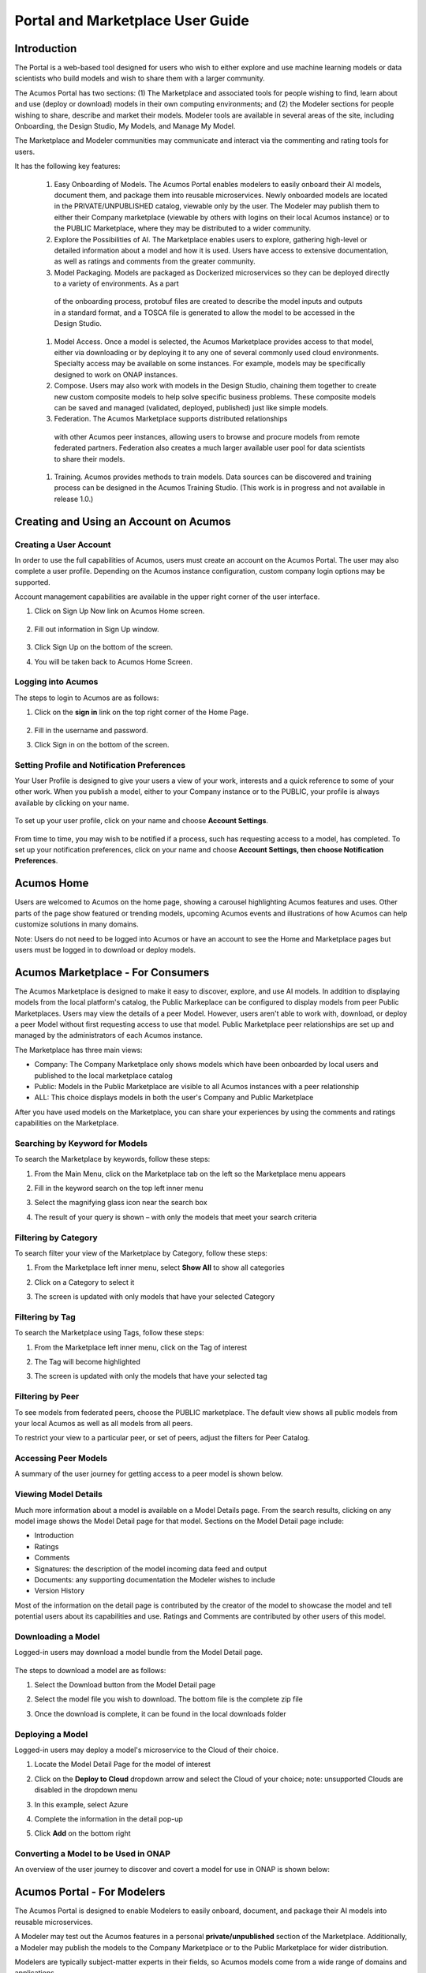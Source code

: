 
.. ===============LICENSE_START=======================================================
.. Acumos CC-BY-4.0
.. ===================================================================================
.. Copyright (C) 2017-2018 AT&T Intellectual Property & Tech Mahindra. All rights reserved.
.. ===================================================================================
.. This Acumos documentation file is distributed by AT&T and Tech Mahindra
.. under the Creative Commons Attribution 4.0 International License (the "License");
.. you may not use this file except in compliance with the License.
.. You may obtain a copy of the License at
..
.. http://creativecommons.org/licenses/by/4.0
..
.. This file is distributed on an "AS IS" BASIS,
.. WITHOUT WARRANTIES OR CONDITIONS OF ANY KIND, either express or implied.
.. See the License for the specific language governing permissions and
.. limitations under the License.
.. ===============LICENSE_END=========================================================

.. _portal-marketplace-user-guide-top:

=================================
Portal and Marketplace User Guide
=================================

Introduction
============

The Portal is a web-based tool designed for users who wish to either explore and use
machine learning models or data scientists who build models and wish to
share them with a larger community. 

The Acumos Portal has two sections: (1) The Marketplace and associated
tools for people wishing to find, learn about and use (deploy or
download) models in their own computing environments; and (2) the
Modeler sections for people wishing to share, describe and market their
models. Modeler tools are available in several areas of the site, including
Onboarding, the Design Studio, My Models, and Manage My Model.

The Marketplace and Modeler communities may communicate and interact via the
commenting and rating tools for users.


It has the following key features:

    #. Easy Onboarding of Models. The Acumos Portal enables modelers to
       easily onboard their AI models, document them, and package them into
       reusable microservices. Newly onboarded models are located in the
       PRIVATE/UNPUBLISHED catalog, viewable only by the user. The Modeler
       may publish them to either their Company marketplace (viewable by
       others with logins on their local Acumos instance) or to the PUBLIC
       Marketplace, where they may be distributed to a wider community.

    #. Explore the Possibilities of AI. The Marketplace enables users to
       explore, gathering high-level or detailed information about a model
       and how it is used. Users have access to extensive documentation, as
       well as ratings and comments from the greater community.

    #. Model Packaging. Models are packaged as Dockerized microservices so
       they can be deployed directly to a variety of environments. As a part
      of the onboarding process, protobuf files are created to describe the model
      inputs and outputs in a standard format, and a TOSCA file is generated
      to allow the model to be accessed in the Design Studio.

    #. Model Access. Once a model is selected, the Acumos Marketplace
       provides access to that model, either via downloading or by deploying
       it to any one of several commonly used cloud environments. Specialty
       access may be available on some instances. For example, models may be
       specifically designed to work on ONAP instances.

    #. Compose. Users may also work with models in the Design Studio,
       chaining them together to create new custom composite models to help
       solve specific business problems. These composite models can be saved
       and managed (validated, deployed, published) just like simple models.
       
    #. Federation. The Acumos Marketplace supports distributed relationships
      with other Acumos peer instances, allowing users to browse and procure
      models from remote federated partners. Federation also creates a much 
      larger available user pool for data scientists to share their models.

    #. Training. Acumos provides methods to train models. Data sources can
       be discovered and training process can be designed in the Acumos
       Training Studio. (This work is in progress and not available in
       release 1.0.)


Creating and Using an Account on Acumos
=======================================

Creating a User Account
-----------------------

In order to use the full capabilities of Acumos, users must create
an account on the Acumos Portal. The user may also complete a user profile.
Depending on the Acumos instance configuration, custom company login
options may be supported.

Account management capabilities are available in the upper right corner
of the user interface.

1. Click on Sign Up Now link on Acumos Home screen.

    .. image:: images/portal/signUpNow_link.png
        :width: 3.94653in
        :height: 2.30972in

2. Fill out information in Sign Up window.

    .. image:: images/portal/signUp_screen.png
       :width: 4.09653in
       :height: 2.40694in

3. Click Sign Up on the bottom of the screen.

4. You will be taken back to Acumos Home Screen.

    .. image:: images/portal/homeScreen.png
       :width: 4.42292in
       :height: 2.58889in

Logging into Acumos
-------------------

The steps to login to Acumos are as follows:

1. Click on the **sign in** link on the top right corner of the Home
   Page.

    .. image:: images/portal/signIn_screen.png
       :width: 5.12361in
       :height: 2.74306in

2. Fill in the username and password.

3. Click Sign in on the bottom of the screen.


Setting Profile and Notification Preferences
--------------------------------------------

Your User Profile is designed to give your users a view of your work,
interests and a quick reference to some of your other work. When you
publish a model, either to your Company instance or to the PUBLIC, your
profile is always available by clicking on your name.

    .. image:: images/portal/userProfile_screen.png
       :width: 3.48125in
       :height: 2.49236in

To set up your user profile, click on your name and choose **Account
Settings**.

    .. image:: images/portal/userProfile_setupScreen.png
       :width: 3.49375in
       :height: 2.87708in

From time to time, you may wish to be notified if a process, such has
requesting access to a model, has completed. To set up your notification
preferences, click on your name and choose **Account Settings, then
choose Notification Preferences**.

    .. image:: images/portal/accountSettingNotificationPrefs.png
       :width: 4.30069in
       :height: 2.76806in

Acumos Home
===========

Users are welcomed to Acumos on the home page, showing a carousel
highlighting Acumos features and uses. Other parts of the page show
featured or trending models, upcoming Acumos events and illustrations of
how Acumos can help customize solutions in many domains.

Note: Users do not need to be logged into Acumos or have an account to see the
Home and Marketplace pages but users must be logged in to download or deploy models.

Acumos Marketplace - For Consumers
==================================

The Acumos Marketplace is designed to make it easy to discover, explore,
and use AI models. In addition to displaying models from the local platform's catalog, the Public Markeplace can be configured to display models from peer Public Marketplaces. Users may view the details of a peer Model. However, users aren't able to work with, download, or deploy a peer Model without first requesting access to use that model. Public Marketplace peer relationships are set up and managed by the administrators of each Acumos instance. 


The Marketplace has three main views: 

- Company: The Company Marketplace only shows models which have been onboarded by local users and published to the local marketplace catalog
- Public: Models in the Public Marketplace are visible to all Acumos instances with a peer relationship
- ALL:  This choice displays models in both the user's Company and Public Marketplace

After you have used models on the Marketplace, you can share your experiences by using the comments and ratings capabilities on the Marketplace. 


Searching by Keyword for Models
-------------------------------

To search the Marketplace by keywords, follow these steps:

#. From the Main Menu, click on the Marketplace tab on the left so the
   Marketplace menu appears
#. Fill in the keyword search on the top left inner menu
#. Select the magnifying glass icon near the search box
#. The result of your query is shown – with only the models that meet
   your search criteria

    .. image:: images/portal/models_keywordSearch.png
       :width: 3.72639in
       :height: 2.20417in

Filtering by Category
---------------------

To search filter your view of the Marketplace by Category, follow these
steps:

#. From the Marketplace left inner menu, select **Show All** to show all
   categories
#. Click on a Category to select it
#. The screen is updated with only models that have your selected
   Category

    .. image:: images/portal/marketplace_categoryFiltering.png
       :width: 2.94306in
       :height: 2.24306in

Filtering by Tag
----------------

To search the Marketplace using Tags, follow these steps:

#. From the Marketplace left inner menu, click on the Tag of interest
#. The Tag will become highlighted
#. The screen is updated with only the models that have your selected
   tag

    .. image:: images/portal/marketplace_tagFiltering.png
       :width: 3.28542in
       :height: 2.15069in
      

Filtering by Peer
-----------------
To see models from federated peers, choose the PUBLIC marketplace. The
default view shows all public models from your local Acumos as well as
all models from all peers.

To restrict your view to a particular peer, or set of peers, adjust the
filters for Peer Catalog.

    .. image:: images/portal/models_federationBrowse.png
       :width: 3.47847in
       :height: 2.77222in


Accessing Peer Models
---------------------
A summary of the user journey for getting access to a peer model is
shown below. 

    .. image:: images/portal/models_federationJourney.png
       :width: 5.40208in
       :height: 3.59861in


.. _viewing-model-details:
Viewing Model Details
---------------------
Much more information about a model is available on a Model Details page. From the search results, clicking on any model image shows the Model Detail page for that model. Sections on the Model Detail page include:

- Introduction
- Ratings
- Comments
- Signatures:  the description of the model incoming data feed and output
- Documents: any supporting documentation the Modeler wishes to include
- Version History 

Most of the information on the detail page is contributed by the creator of the model to showcase the model and tell potential users about its capabilities and use. Ratings and Comments are contributed by other users of this model.  

Downloading a Model
-------------------

Logged-in users may download a model bundle from the Model Detail page.

    .. image:: images/portal/models_downloadFromMPJourney.png
       :width: 5.76528in
       :height: 3.76875in

The steps to download a model are as follows:

#. Select the Download button from the Model Detail page
#. Select the model file you wish to download. The bottom file is the
   complete zip file
#. Once the download is complete, it can be found in the local downloads
   folder

    .. image:: images/portal/models_downloadFromMPSteps.png
       :width: 4.94236in
       :height: 3.52292in


Deploying a Model
-----------------

Logged-in users may deploy a model's microservice to the Cloud of their choice.

#. Locate the Model Detail Page for the model of interest
#. Click on the **Deploy to Cloud** dropdown arrow and select the Cloud
   of your choice;  note: unsupported Clouds are disabled in the dropdown menu
#. In this example, select Azure
#. Complete the information in the detail pop-up
#. Click **Add** on the bottom right

    .. image:: images/portal/models_deployToCloudSteps.png
       :width: 5.24583in
       :height: 3.64167in
     

Converting a Model to be Used in ONAP
-------------------------------------

An overview of the user journey to discover and covert a model for use
in ONAP is shown below:

    .. image:: images/portal/models_onapJourney.png
       :width: 6.48819in
       :height: 4.01597in


Acumos Portal - For Modelers
============================

The Acumos Portal is designed to enable Modelers to easily onboard,
document, and package their AI models into reusable microservices.

A Modeler may test out the Acumos features in a personal
**private/unpublished** section of the Marketplace. Additionally, a Modeler may publish
the models to the Company Marketplace or to the Public Marketplace for wider distribution.

Modelers are typically subject-matter experts in their fields, so Acumos
models come from a wide range of domains and applications.

Models may be written in a number of popular programming languages or
toolkits, including TensorFlow and R.

Overview for Modelers
---------------------

All of the models that a user has onboarded can be viewed from the **My
Models** Page. Depending on their history, the models may exist in one
for four sections: MY UNPUBLISHED MODELS, MY MODELS: PUBLISHED TO COMPANY MARKETPLACE,
MY MODELS: PUBLISHED TO PUBLIC MARKETPLACE, and MY DELETED MODELS   .

Models published to Company are visible only to account holders on 
your local Acumos instance. This can be thought of as “inside the instance firewall” – typically viewable by
close collaborators. Models published to Public are available to outside
Acumos instances. The set of peers that may have access to Public models
is determined by your local Administrator.

Private/Unpublished models are visible only to the Modeler. However, a Modeler does
have the option to share a model with a specific user who has an account
on the same Acumos instance.

Onboarding Models
------------------

The Acumos onboarding process generates everything needed to create an executable microservice for your model and add it to the catalog.  Acumos uses Protobuf as a language-agnostic data format to provide a common description of the model data inputs and outputs. Any user may onboard a new model to their Company Aucmos instance. Users
can reach the Onboarding page from HOME, MARKETPLACE or side navigation.

A high-level summary of the onboarding steps and overview of the
workflow is shown below. 

    .. image:: images/portal/models_onboardingJourney.png
       :width: 4.74167in
       :height: 5.24375in

The onboarding process via web is accomplished by the following steps:

#. From the On-Boarding tab in the left navigation, or from My Models
   page, select **Add New Model**
#. Select Web On-boarding
#. Complete all the user steps to onboard your model, including:

   #. Choose Toolkit
   #. Select **Download client library**
   #. Select **Upload Model Bundle** and drag your file from the local
     machine to the screen and select **Done**
   #. Add a name for your model using the pencil icon
   #. All the steps have been done (you will see the number for each
     converted to a green check mark), the **Add to Catalog** button
     will be enabled
   #. Select **Add to Catalog.** This will initiate a series of back end
     process steps, illuminated as they run, by the cascade from left
     to right of the icons on the top of the page. These include
     uploading the model and artefacts, creating the microservice that
     will run in a docker container, creating a tosca file for your
     model so it can be used in the design studio, storing the
     artefacts and model and creating the link so you can access your
     model in the **private/unpublished** section of your personal
     catalog

   .. image:: images/portal/models_onboardingWeb.png
      :width: 4.94306in
      :height: 3.08125in


My Models Page
--------------

Users may view all the models they have uploaded by accessing the My
Models page.

Models are organized by their visibility to others on your **My Models**
page. They are sorted into the following sections: 

**MY UNPUBLISHED MODELS**
   Initially, successfully onboarded model will appear in my Models page in
   the UNPUBLISHED section. These are visible only to you and any
   collaborators of that model (shared). Partially onboarded models (in
   process) are also displayed in this section but are shown greyed out
   until the onboarding process is successfully completed.

**MY MODELS: PUBLISHED TO COMPANY MARKETPLACE**
   Models that have been published to Local, appear in the the LOCAL
   marketplace and are visible to anyone with an account on the local
   Acumos Instance.

**MY MODELS: PUBLISHED TO PUBLIC MARKETPLACE**
   Models that have been published to Public, appear in the the PUBLIC
   marketplace and may be viewed by users on Acumos instances that have a
   federated relationship with your local instance.

**MY DELETED MODELS**
   Initially, successfully onboarded model will appear in my Models page in
   the UNPUBLISHED section. These are visible only to the owner of that
   model and any collaborators of that model (via the "Share Model"
   process). Partially onboarded models (in process) are also displayed in
   this section but are shown greyed out until the onboarding process is
   successfully completed.

Clicking on any model image shows the Model Detail page for that model. 
Managing Your Model
-------------------
If a model has not been published, the Model Detail page may not show
very much information. To add a description, documents and details from the My Models page, click on any model image to show the Model Detail page for that model. From the Model Detail Page, click on the Manage My Model button at the top. A new page loads with MANAGEMENT OPTIONS on the left.


Share Model with Team
~~~~~~~~~~~~~~~~~~~~~

A Modeler can share a model with anyone who has an account on his/her local
Acumos. When you share a model with a collaborator, you make that Modeler a
co-owner of the model. This means they have all the same capabilities as
the original owner. An overview is shown below.

    .. image:: images/portal/models_shareWithTeamJourney.png
       :width: 6.48819in
       :height: 3.98403in

The steps to share are as follows:

1. First, select the "Share with Team" tab under "MANAGEMENT OPTIONS"

    .. image:: images/portal/models_shareWithTeamTab.png
       :width: 4.26806in
       :height: 2.02778in

2. Next, where you see "find a user to share with", type in the user ID
   of the person you wish to share with - you will need to get that user
   ID from them. The UI will show suggestions, based on the characters
   you have typed. Once you have located the correct person, select the
   SHARE button

    .. image:: images/portal/models_shareWithTeamScreen.png
       :width: 1.09028in
       :height: 1.80069in

3. Finally, the Sharing Popup will disappear and you can see that your
   model is shared and you have added them as a collaborator for that
   model. Click on each icon to see who you are currently sharing a
   model with

    .. image:: images/portal/models_shareWithTeamDone.png
       :width: 3.81736in
       :height: 2.16111in

The new collaborator will receive a notification that a new model has
been shared with him/her.

If you wish to remove the sharing rights from someone, simply click on
the small "X" next to his/her icon.

Publishing a Model 
~~~~~~~~~~~~~~~~~~~

Users may distribute their model by publishing it to either their 
Company Marketplace or to the Public Marketplace.

The presentation of the model may be different in each marketplace to
meet the needs of the different communities. For example, a user may
wish to provide company-specific details to their colleagues inside
their Company instance. This may include proprietary information,
documents or details that are only relevant to colleagues using the
Company instance. Information published to Company is contained within the
company firewall.

The Modeler may wish to present their model to the Public Marketplace in a more
general way, so it can be discovered and adapted for use by others.

Acumos provides two separate publishing workflows to meet this need.

There is a facility to simply use the same information if the publication information is the same for both marketplaces. . Also, publishing to
either marketplace can be done in any order. There is no requirement to
publish first to the Company marketplace. The same model can appear in
both catalogs.

Publishing to Company Marketplace
^^^^^^^^^^^^^^^^^^^^^^^^^^^^^^^^^

The publishing process is summarized here.

    .. image:: images/portal/models_publishLocalJourney.png
       :width: 6.17014in
       :height: 3.81528in

Specific steps:

#. From the **My Models** page, select the model of interest, open the
   **Model Detail Page** and click on **Manage My Model** at the top
#. Select Publish to Company Marketplace
#. Click on Model Description and describe your model in terms that your
   users will understand and wish to use it
#. Click on Model Category. Select a Category and Toolkit type from the
   dropdown box
#. Select Model Documents and add any useful documents, such as release
   notes or detailed instructions that will help your users
#. Click on Model Tags. Either select one of the system tags or add your
   own. Any tags you add will become available for other users to select
   as well
#. You have completed the first step for publishing. Now click on
   **Submit for Publication**. This will launch a series of back end
   steps that will prepare your model for publication
#. The publishing workflow consists of several steps including checking
   for licences, and running a keyword and security scan. Some instances
   may require manual review
#. Once the publishing process is complete, all the workflow icons will
   be highlighted and the model will be available in the Company
   Marketplace

    .. image:: images/portal/models_publishLocalSteps.png
       :width: 5.24583in
       :height: 3.24306in

Publish to Public Marketplace
^^^^^^^^^^^^^^^^^^^^^^^^^^^^^

Publishing to the Public Marketplace follows the same steps as Publish
to Company Marketplace.

The description and documentation may be different, as needed for a
different audience. If you wish to use the same presentation for the
Public model that you have previously published to Company, use the
checkbox to select that.

The Publishing back end process may be different for publishing to
Public. The required publication steps for each instance are configured
by the local Administrator.


Acumos Composition: Design Studio
=================================

The Design Studio is used to chain together multiple models,
along with data translation tools, filters and output adapters,
into a full end-to-end solution which can then be deployed into
any runtime environment.

An overview of the user journey for the Design Studio is shown below.

    .. image:: images/portal/models_compositeDesignStudioJourney.png
       :width: 6.49583in
       :height: 4.85833in

Architecture
------------

ML Models are the basic building blocks in the Design Studio. It is these models that are combined together by the designer to create complex ML application – aka composite solutions. 

ML Models – Isolated and Standalone
~~~~~~~~~~~~~~~~~~~~~~~~~~~~~~~~~~~

ML Models are developed and contributed by ML subject matter experts. They may be written in any programming language and may have been developed in any toolkit – Scikit, Tensor Flow, R, H2O, etc.

The model developer may not necessarily be aware of the existence of other models. The models are usually standalone entities. They offer a standard contract – an interface definition to the external world. This contract specifies the details of the operation performed by the model, the input request (message) consumed by the model and the output response (message) produced by the model. In Acumos, this contract is specified in the Protobuf file.

ML Models – Ports, Requirements and Capabilities
~~~~~~~~~~~~~~~~~~~~~~~~~~~~~~~~~~~~~~~~~~~~~~~~

Each ML Model may support one or more operations – corresponding to the functions, such as “prediction”, “classification”, etc. performed by the model. Each operation consumes an input message and produces an output message. The message signatures are specified in the Protobuf file.

Each operation is represented by two ports – an input port and an output port. An ML model may have more than two ports, if it provides (exposes) multiple operations (aka services).

#.   Input Port - consumes the input message and provides the service, such as prediction or classification or regression to the caller/client. The input port represents the capability of the model. The client that need a service to be performed need to send a request to input or the capability port of the model.
#.   Output Port – produces the output (response) message. Note that the output produced by an operation (say the Prediction message) need not necessarily be consumed by the caller/client, but in fact needs to be fed to another ML Model which provides another service, such as classification (of the Prediction message). So from a composition perspective, the output port represents a requirement that is satisfied by classification service.


Model Ingestion in the Design Studio
------------------------------------

How to Ingest ML Models in Design Studio
~~~~~~~~~~~~~~~~~~~~~~~~~~~~~~~~~~~~~~~~

In order to ingest the onboarded ML Models into the Design Studio, the following steps must be performed:

#) The models must be on boarded via on boarding mechanism along with their Protobuf files or when the model were on boarded their Protobuf files should have auto generated.

#) The Protobuf files should have both the service specification and the message specifications.

#) The service specification of the Protobuf file should have the complete operation signature(s) listed in them – such as the:

    #) Type of the operation -- rpc, etc
    #) Name of the operation
    #) Input message name
    #) Output message name

#) Each input and output messages should have their message signatures listed, and each field type should be basic Protobuf data type.

#) After the models have been successfully on boarded, the modeler must login to the Acumos Market Place Portal, in order to classify the uploaded model into one of model categories – currently four categories are supported in Design Studio – Classification, Prediction, Regression and Other.

#) In order to classify the on boarded model into one of the four categories above, the modeler needs to:

    #) Go to the “My Models” in Market Place
    #) Click on the newly on boarded model
    #) Click on “Manage My Models”
    #) Click on “Publish to Company Marketplace”
    #) Click on “Model Category”
    #) Select the appropriate model category and the toolkit type
    #) Click Done

#) The model would now appear in the “Models” (left hand side) palette of the Design Studio under the appropriate category. The model is now available to be dragged and dropped in the Design Studio canvas.


Files Generated for Design Studio
~~~~~~~~~~~~~~~~~~~~~~~~~~~~~~~~~

Once the models have been onboarded, the Protobuf files associated with the model is used to generate Protbuf.json and TGIF.json files

Protobuf.json File
^^^^^^^^^^^^^^^^^^

This is an intermediary file used to represent the Protobuf.proto file in JSON format. It is used for the generation of TGIF.json file.

TGIF.json File
^^^^^^^^^^^^^^

The TGIF.json file represents an ML Model in the Design Studio. Every model should have a TGIF.json file associated with it to allow the model to be represented in the Design Studio, dragged and dropped in the Canvas and to allow the model to be composed with another model – based on composition rules (explained next).

The TGIF.json file contains these critical pieces of information:

#)   **Self** – section: This section describes the name and version of the ML model which is displayed on the Design Studio Web UI.
#)   **Services.provides** – section: This section provides a list of services offered by the ML Model. At present only the name of the operation and JSON representation of its input messages is included here. The information provided in Services.provides and Services.calls section is used for determining the composability of a pair of output and input ports of the ML Models.
#)   **Services.calls** – section: This section provides a list of output messages of the services offered by the ML Model. As explained earlier, these output messages are consumed by the services provided by other ML Model(s). The name of the operation (same as provided in Services.provides) and JSON representation of its output messages is included here. The information provided in Services.provides and Services.calls section is used for determining the composability of a pair of output and input ports of the ML Models.
#)   **Artifacts. Uri** – section: This section contains the location of the docker image of the ML Model. This information is used by the Blueprint file to retrieve the docker image of the model in order to deploy it in cloud. 


Model Composition in the Design Studio
--------------------------------------

The main function of the Design Studio is to compose the ML Models to produce a meaningful application.

Criterion for Model Composition
~~~~~~~~~~~~~~~~~~~~~~~~~~~~~~~

Currently the Design Studio implements a simple model composition strategy based on matching the output message of the output port of one ML Model to the input message of the input port of another ML Model.

In the Design Studio a pair of ports are compatible if the requirement of one port can be matched with the capability of another port. Or if the output of one model can be consumed by the input port of another model so as to get some service from the latter.

The matching criterion is based on comparing the Protobuf message signature of the output port to the message signature of the input port of another model.

A pair of output and input messages are compatible if all the following conditions are satisfied:

#) The number of tags in both their message signatures is the same
#) For each tag number, the fields on both the sides are of the same type
#) For each tag number, the fields on both the sides have the same role – repeated, optional, etc. 

NOTE: the field names are not taken into consideration for determining compatibility.

A pair of output and input ports are compatible, if all the following conditions are satisfied:

#) They both produce and consume identical number of messages
#) Each message on one side is compatible with another message on another side, as per the compatibility definition given above

NOTE: the message names are not taken into consideration for determining the compatibility.


Design Studio User Interface – A Tour
-------------------------------------

The Design Studio UI, shown below, consists of a Design Canvas with a grid background in the center flanked on left and right hand side by the Models & Solutions Catalog Palette and the Properties & Matching Model Palette. At the bottom of the Design Canvas is the Validation Console. At the top are the New, Clear, Validate, and Save buttons.

    .. image:: images/design-studio/DesignStudioUserInterface.png


1. Models Tab: Displays the catalog of the ML Models – the basic building blocks used for creating composite solutions. The models are currently classified under four categories – Classification, Prediction, Regression and Others. 

2. Solutions Tab: Displays the catalog of composite solutions (built out of basic building blocks) that have either Public or Company visibility. 

3. Data Transformation Tools: A set of useful data transformation utilities are displayed here. Currently there is a Data Mapper which performs mapping between some basic Protobuf data types, such as int32, string, float, double and bool. An Aggregator is another utility that is planned to be deployed there.

4. Data Sources: This section is meant to represent data sources which feed the ML Models. It could be any entity that produces data that is consumed by ML Models and Data Transformation Tools, such Data Lakes, Databases, Cell Towers, Network elements which produce data such as Routers, Switches, etc. 


5. Properties Tab: Displays the properties of elements – such as ML Models and Messages inside the Ports. If an ML Model is selected by the user in the Design Canvas, it displays the name, type, owner, provider and tool kit type information. If a Message inside the ML port is selected by the user, it displays the Protobuf message signature – such as the fields of the message, their name, type, tag and role (repeated, optional etc.)

6. Matching Models Tab:   If a requirement (output) port of an ML Model is selected in the Design Canvas, then this tab shows a list of all models that have matching capabilities (in their input ports). The user can then drag the desired model in the Design Canvas and connect the output port to the input port. If a capability (input) port of an ML Model is selected in the Design Canvas, then this tab shows a list of all models that have matching requirements (in their output ports). 

7. My Solutions: Displays the catalog of composite solutions (built out of basic building blocks) that are marked “Private” to the logged in user. When the user clicks on an existing solution, that solution is displayed in the Design Canvas. The user can then make modification to the solution and save it as a separate solution by providing a new name or new version or both.

8. New:   The user clicks this button to create a new composite solution.

9. Clear: The user clicks this button to clear an unsaved solution. 

10. Save: The user clicks this button to save a new composite solution or save changes to an existing solution. The user is prompted to provide the name, version and a description of the solution. The user can make modification to the solution and save it as a separate solution by providing a new name or new version or both. 

11. Validate: The user clicks this button to validate a composite solution created in the Design Canvas. Both the success and error messages are displayed in the Validation Console. If the solution is valid then a Blueprint.json file is created which is used to deploy the solution in the target cloud. 

12. Design Canvas: This is where the users drags one or more ML Models – the basic building blocks to create a composite solution or if the user clicks on an existing solution in Solutions or My Solutions tab, it is displayed in the Design Canvas. 



Ports of the Model
~~~~~~~~~~~~~~~~~~

A model may have multiple ports. A Requirement (output) port is represented by a filled-in circle and a Capability (input) port is represented by an empty circle. The matching pair of ports are represented by identical icons inside their ports, such as diamonds, rectangles, triangles, + sign, etc. 

Composition Based on Port Matching
^^^^^^^^^^^^^^^^^^^^^^^^^^^^^^^^^^

The Design Canvas is the place where the user performs model composition based on the port matching criterion discussed earlier. The Design Canvas ensure that only matching ports are connected via a link. It does not allow non matching ports to be connected, thereby facilitating the design – time validation of the composite solution. 

How to name the ML Model
^^^^^^^^^^^^^^^^^^^^^^^^

A model name is automatically generated when a model is dragged from the “Models” catalog palette into the Design Canvas. The user can change the name by double clicking on the existing name and overwriting on it.

How to name the Link
^^^^^^^^^^^^^^^^^^^^

Double click on the link – a text box appears, type the name of the link. 

On Click of the Model
^^^^^^^^^^^^^^^^^^^^^

The model properties such as its name, owner, company, toolkit (Scikit, TensorFlow, R, etc.) are displayed in the Property box.

On Click of the Link
^^^^^^^^^^^^^^^^^^^^

The link properties such as its name appears in the Property box. 

On Hover over a Port
^^^^^^^^^^^^^^^^^^^^

The name of the operation and name of either the input or the output message, depending on the port type, pops up in Design Canvas.

On Click of the Port
^^^^^^^^^^^^^^^^^^^^

If the user clicks on an Output (Requirement) port, then all ML Models that have the matching input (Capability) ports are displayed in the Matching Models tab.
If the user clicks on an Input (Capability) port, then all ML Models that have the matching Output (Requirement) ports are displayed in the Matching Models tab

On Click of the message
^^^^^^^^^^^^^^^^^^^^^^^

When the user does a mouse click on a port, then operation and message name(s) pop up. Now the user can click on the message and Protobuf message signature appears in the Property tab.

Validation Console
~~~~~~~~~~~~~~~~~~

When the user requests the validation of the composite solution, the Validation Console pops up from the bottom of the Design Canvas. This is where all the success and error messages related to the validation gets displayed. 





